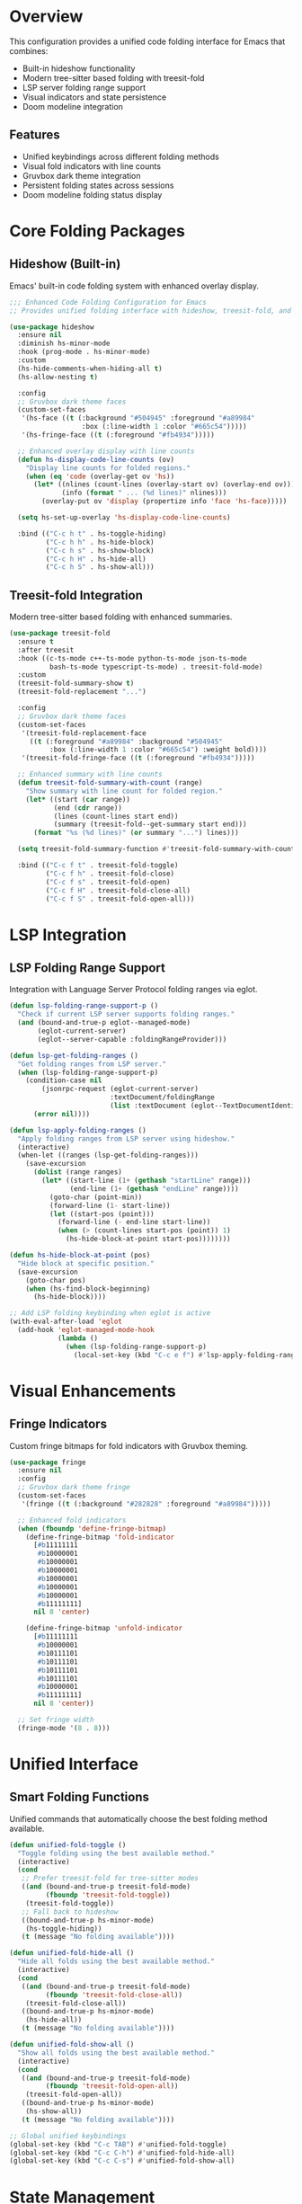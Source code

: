 * Overview

This configuration provides a unified code folding interface for Emacs that combines:
- Built-in hideshow functionality
- Modern tree-sitter based folding with treesit-fold
- LSP server folding range support
- Visual indicators and state persistence
- Doom modeline integration

** Features
- Unified keybindings across different folding methods
- Visual fold indicators with line counts
- Gruvbox dark theme integration
- Persistent folding states across sessions
- Doom modeline folding status display

* Core Folding Packages

** Hideshow (Built-in)
Emacs' built-in code folding system with enhanced overlay display.

#+begin_src emacs-lisp
;;; Enhanced Code Folding Configuration for Emacs
;; Provides unified folding interface with hideshow, treesit-fold, and LSP integration

(use-package hideshow
  :ensure nil
  :diminish hs-minor-mode
  :hook (prog-mode . hs-minor-mode)
  :custom
  (hs-hide-comments-when-hiding-all t)
  (hs-allow-nesting t)
  
  :config
  ;; Gruvbox dark theme faces
  (custom-set-faces
   '(hs-face ((t (:background "#504945" :foreground "#a89984" 
                  :box (:line-width 1 :color "#665c54")))))
   '(hs-fringe-face ((t (:foreground "#fb4934")))))
  
  ;; Enhanced overlay display with line counts
  (defun hs-display-code-line-counts (ov)
    "Display line counts for folded regions."
    (when (eq 'code (overlay-get ov 'hs))
      (let* ((nlines (count-lines (overlay-start ov) (overlay-end ov)))
             (info (format " ... (%d lines)" nlines)))
        (overlay-put ov 'display (propertize info 'face 'hs-face)))))
  
  (setq hs-set-up-overlay 'hs-display-code-line-counts)
  
  :bind (("C-c h t" . hs-toggle-hiding)
         ("C-c h h" . hs-hide-block)
         ("C-c h s" . hs-show-block)
         ("C-c h H" . hs-hide-all)
         ("C-c h S" . hs-show-all)))
#+end_src

** Treesit-fold Integration
Modern tree-sitter based folding with enhanced summaries.

#+begin_src emacs-lisp
(use-package treesit-fold
  :ensure t
  :after treesit
  :hook ((c-ts-mode c++-ts-mode python-ts-mode json-ts-mode 
          bash-ts-mode typescript-ts-mode) . treesit-fold-mode)
  :custom
  (treesit-fold-summary-show t)
  (treesit-fold-replacement "...")
  
  :config
  ;; Gruvbox dark theme faces
  (custom-set-faces
   '(treesit-fold-replacement-face 
     ((t (:foreground "#a89984" :background "#504945" 
          :box (:line-width 1 :color "#665c54") :weight bold))))
   '(treesit-fold-fringe-face ((t (:foreground "#fb4934")))))
  
  ;; Enhanced summary with line counts
  (defun treesit-fold-summary-with-count (range)
    "Show summary with line count for folded region."
    (let* ((start (car range))
           (end (cdr range))
           (lines (count-lines start end))
           (summary (treesit-fold--get-summary start end)))
      (format "%s (%d lines)" (or summary "...") lines)))
  
  (setq treesit-fold-summary-function #'treesit-fold-summary-with-count)
  
  :bind (("C-c f t" . treesit-fold-toggle)
         ("C-c f h" . treesit-fold-close)
         ("C-c f s" . treesit-fold-open)
         ("C-c f H" . treesit-fold-close-all)
         ("C-c f S" . treesit-fold-open-all)))
#+end_src

* LSP Integration

** LSP Folding Range Support
Integration with Language Server Protocol folding ranges via eglot.

#+begin_src emacs-lisp
(defun lsp-folding-range-support-p ()
  "Check if current LSP server supports folding ranges."
  (and (bound-and-true-p eglot--managed-mode)
       (eglot-current-server)
       (eglot--server-capable :foldingRangeProvider)))

(defun lsp-get-folding-ranges ()
  "Get folding ranges from LSP server."
  (when (lsp-folding-range-support-p)
    (condition-case nil
        (jsonrpc-request (eglot-current-server)
                         :textDocument/foldingRange
                         (list :textDocument (eglot--TextDocumentIdentifier)))
      (error nil))))

(defun lsp-apply-folding-ranges ()
  "Apply folding ranges from LSP server using hideshow."
  (interactive)
  (when-let ((ranges (lsp-get-folding-ranges)))
    (save-excursion
      (dolist (range ranges)
        (let* ((start-line (1+ (gethash "startLine" range)))
               (end-line (1+ (gethash "endLine" range))))
          (goto-char (point-min))
          (forward-line (1- start-line))
          (let ((start-pos (point)))
            (forward-line (- end-line start-line))
            (when (> (count-lines start-pos (point)) 1)
              (hs-hide-block-at-point start-pos))))))))

(defun hs-hide-block-at-point (pos)
  "Hide block at specific position."
  (save-excursion
    (goto-char pos)
    (when (hs-find-block-beginning)
      (hs-hide-block))))

;; Add LSP folding keybinding when eglot is active
(with-eval-after-load 'eglot
  (add-hook 'eglot-managed-mode-hook
            (lambda ()
              (when (lsp-folding-range-support-p)
                (local-set-key (kbd "C-c e f") #'lsp-apply-folding-ranges)))))
#+end_src

* Visual Enhancements

** Fringe Indicators
Custom fringe bitmaps for fold indicators with Gruvbox theming.

#+begin_src emacs-lisp
(use-package fringe
  :ensure nil
  :config
  ;; Gruvbox dark theme fringe
  (custom-set-faces
   '(fringe ((t (:background "#282828" :foreground "#a89984")))))
  
  ;; Enhanced fold indicators
  (when (fboundp 'define-fringe-bitmap)
    (define-fringe-bitmap 'fold-indicator
      [#b11111111
       #b10000001
       #b10000001
       #b10000001
       #b10000001
       #b10000001
       #b10000001
       #b11111111]
      nil 8 'center)
    
    (define-fringe-bitmap 'unfold-indicator
      [#b11111111
       #b10000001
       #b10111101
       #b10111101
       #b10111101
       #b10111101
       #b10000001
       #b11111111]
      nil 8 'center))
  
  ;; Set fringe width
  (fringe-mode '(8 . 8)))
#+end_src

* Unified Interface

** Smart Folding Functions
Unified commands that automatically choose the best folding method available.

#+begin_src emacs-lisp
(defun unified-fold-toggle ()
  "Toggle folding using the best available method."
  (interactive)
  (cond
   ;; Prefer treesit-fold for tree-sitter modes
   ((and (bound-and-true-p treesit-fold-mode)
         (fboundp 'treesit-fold-toggle))
    (treesit-fold-toggle))
   ;; Fall back to hideshow
   ((bound-and-true-p hs-minor-mode)
    (hs-toggle-hiding))
   (t (message "No folding available"))))

(defun unified-fold-hide-all ()
  "Hide all folds using the best available method."
  (interactive)
  (cond
   ((and (bound-and-true-p treesit-fold-mode)
         (fboundp 'treesit-fold-close-all))
    (treesit-fold-close-all))
   ((bound-and-true-p hs-minor-mode)
    (hs-hide-all))
   (t (message "No folding available"))))

(defun unified-fold-show-all ()
  "Show all folds using the best available method."
  (interactive)
  (cond
   ((and (bound-and-true-p treesit-fold-mode)
         (fboundp 'treesit-fold-open-all))
    (treesit-fold-open-all))
   ((bound-and-true-p hs-minor-mode)
    (hs-show-all))
   (t (message "No folding available"))))

;; Global unified keybindings
(global-set-key (kbd "C-c TAB") #'unified-fold-toggle)
(global-set-key (kbd "C-c C-h") #'unified-fold-hide-all)
(global-set-key (kbd "C-c C-s") #'unified-fold-show-all)
#+end_src

* State Management

** Folding State Tracking
Real-time tracking of folding states for modeline display.

#+begin_src emacs-lisp
(defvar-local folding-state-cache nil
  "Cache for folding state to avoid expensive calculations.")

(defvar folding-state-update-timer nil
  "Timer for updating folding state.")

(defun folding-count-folds ()
  "Count total and active folds in current buffer."
  (let ((total-folds 0)
        (active-folds 0))
    ;; Count hideshow folds
    (when (bound-and-true-p hs-minor-mode)
      (save-excursion
        (goto-char (point-min))
        (while (not (eobp))
          (when (hs-overlay-at (point))
            (setq total-folds (1+ total-folds))
            (when (overlay-get (car (hs-overlay-at (point))) 'invisible)
              (setq active-folds (1+ active-folds))))
          (forward-line 1))))
    
    ;; Count treesit-fold folds
    (when (bound-and-true-p treesit-fold-mode)
      (dolist (ov (overlays-in (point-min) (point-max)))
        (when (overlay-get ov 'treesit-fold)
          (setq total-folds (1+ total-folds))
          (when (overlay-get ov 'invisible)
            (setq active-folds (1+ active-folds))))))
    
    (cons active-folds total-folds)))

(defun folding-update-state-cache ()
  "Update folding state cache."
  (when (or (bound-and-true-p hs-minor-mode)
            (bound-and-true-p treesit-fold-mode))
    (setq folding-state-cache (folding-count-folds))))

(defun folding-schedule-update ()
  "Schedule folding state update."
  (when folding-state-update-timer
    (cancel-timer folding-state-update-timer))
  (setq folding-state-update-timer
        (run-with-idle-timer 0.5 nil #'folding-update-state-cache)))

;; Update cache on fold changes
(advice-add 'hs-toggle-hiding :after (lambda (&rest _) (folding-schedule-update)))
(advice-add 'hs-hide-all :after (lambda (&rest _) (folding-schedule-update)))
(advice-add 'hs-show-all :after (lambda (&rest _) (folding-schedule-update)))

(when (fboundp 'treesit-fold-toggle)
  (advice-add 'treesit-fold-toggle :after (lambda (&rest _) (folding-schedule-update)))
  (advice-add 'treesit-fold-close-all :after (lambda (&rest _) (folding-schedule-update)))
  (advice-add 'treesit-fold-open-all :after (lambda (&rest _) (folding-schedule-update))))
#+end_src

* Doom Modeline Integration

** Modeline Segment Definition
Custom doom-modeline segment to display folding status.

#+begin_src emacs-lisp
(with-eval-after-load 'doom-modeline
  ;; Define folding segment
  (doom-modeline-def-segment folding
    "Folding state indicator for doom-modeline."
    (when (and (or (bound-and-true-p hs-minor-mode)
                   (bound-and-true-p treesit-fold-mode))
               folding-state-cache)
      (let* ((active (car folding-state-cache))
             (total (cdr folding-state-cache))
             (icon (if (> active 0) "▼" "▶"))
             (face (if (> active 0) 'doom-modeline-info 'doom-modeline-buffer-minor-mode)))
        (concat
         (doom-modeline-spc)
         (propertize icon 'face face)
         (when (> total 0)
           (propertize (format "%d/%d" active total) 'face face))))))

  ;; Custom doom modeline with folding (fixed checker segment)
  (doom-modeline-def-modeline 'folding-modeline
    '(bar workspace-name window-number modals matches follow buffer-info 
      remote-host buffer-position word-count parrot selection-info)
    '(compilation objed-state misc-info persp-name battery grip irc mu4e gnus 
      github debug repl lsp minor-modes folding input-method indent-info 
      buffer-encoding major-mode process vcs time))

  ;; Function to toggle folding modeline
  (defun toggle-folding-modeline ()
    "Toggle between default and folding-enabled doom modeline."
    (interactive)
    (if (eq doom-modeline-current-modeline 'folding-modeline)
        (doom-modeline-set-modeline 'main)
      (doom-modeline-set-modeline 'folding-modeline))
    (force-mode-line-update))

  ;; Auto-enable folding modeline in programming modes
  (defun maybe-enable-folding-modeline ()
    "Enable folding modeline in programming buffers."
    (when (and (derived-mode-p 'prog-mode)
               (or (bound-and-true-p hs-minor-mode)
                   (bound-and-true-p treesit-fold-mode)))
      (doom-modeline-set-modeline 'folding-modeline)
      (folding-update-state-cache)))

  (add-hook 'prog-mode-hook #'maybe-enable-folding-modeline)
  (add-hook 'hs-minor-mode-hook #'maybe-enable-folding-modeline)
  (add-hook 'treesit-fold-mode-hook #'maybe-enable-folding-modeline)

  ;; Keybinding to toggle folding modeline
  (global-set-key (kbd "C-c m f") #'toggle-folding-modeline))
#+end_src

* State Persistence

** Save and Restore Folding States
Persistent folding states across Emacs sessions.

#+begin_src emacs-lisp
(defvar folding-save-file (expand-file-name "folding-states.el" user-emacs-directory)
  "File to save folding states.")

(defun folding-save-state ()
  "Save current buffer's folding state."
  (interactive)
  (when (and buffer-file-name
             (or (bound-and-true-p hs-minor-mode)
                 (bound-and-true-p treesit-fold-mode)))
    (let ((states '())
          (file buffer-file-name))
      ;; Collect hideshow states
      (when (bound-and-true-p hs-minor-mode)
        (save-excursion
          (goto-char (point-min))
          (while (not (eobp))
            (when-let ((ov (car (hs-overlay-at (point)))))
              (when (overlay-get ov 'invisible)
                (push (list 'hs (overlay-start ov) (overlay-end ov)) states)))
            (forward-line 1))))
      
      ;; Collect treesit-fold states
      (when (bound-and-true-p treesit-fold-mode)
        (dolist (ov (overlays-in (point-min) (point-max)))
          (when (and (overlay-get ov 'treesit-fold)
                     (overlay-get ov 'invisible))
            (push (list 'treesit (overlay-start ov) (overlay-end ov)) states))))
      
      ;; Save to file
      (when states
        (let ((all-states (if (file-exists-p folding-save-file)
                              (with-temp-buffer
                                (insert-file-contents folding-save-file)
                                (condition-case nil
                                    (read (current-buffer))
                                  (error '())))
                            '())))
          (setf (alist-get file all-states nil nil #'string=) states)
          (with-temp-file folding-save-file
            (prin1 all-states (current-buffer))))))))

(defun folding-restore-state ()
  "Restore folding state for current buffer."
  (interactive)
  (when (and buffer-file-name
             (file-exists-p folding-save-file))
    (condition-case nil
        (let* ((all-states (with-temp-buffer
                             (insert-file-contents folding-save-file)
                             (read (current-buffer))))
               (states (alist-get buffer-file-name all-states nil nil #'string=)))
          (dolist (state states)
            (let ((type (car state))
                  (start (cadr state))
                  (end (caddr state)))
              (when (and (>= start (point-min)) (<= end (point-max)))
                (cond
                 ((eq type 'hs)
                  (when (bound-and-true-p hs-minor-mode)
                    (save-excursion
                      (goto-char start)
                      (hs-hide-block))))
                 ((eq type 'treesit)
                  (when (bound-and-true-p treesit-fold-mode)
                    (save-excursion
                      (goto-char start)
                      (treesit-fold-close)))))))))
      (error (message "Failed to restore folding state")))))

;; Auto-save/restore hooks
(add-hook 'kill-buffer-hook #'folding-save-state)
(add-hook 'find-file-hook 
          (lambda () 
            (run-with-idle-timer 1 nil #'folding-restore-state)))

;; Manual save/restore keybindings
(global-set-key (kbd "C-c f w") #'folding-save-state)
(global-set-key (kbd "C-c f r") #'folding-restore-state)
#+end_src

* Additional Conveniences

** Utility Functions
Extra convenience functions for folding management.

#+begin_src emacs-lisp
(defun folding-status ()
  "Show current folding status in minibuffer."
  (interactive)
  (if-let ((cache folding-state-cache))
      (message "Folding: %d/%d active" (car cache) (cdr cache))
    (message "No folding information available")))

(global-set-key (kbd "C-c f i") #'folding-status)

;; Initialize folding state on startup
(add-hook 'emacs-startup-hook
          (lambda ()
            (run-with-idle-timer 2 nil
                                 (lambda ()
                                   (dolist (buf (buffer-list))
                                     (with-current-buffer buf
                                       (when (derived-mode-p 'prog-mode)
                                         (folding-update-state-cache))))))))

(provide 'code-folding)
;;; code-folding.el ends here
#+end_src

* Keybinding Reference

** Hideshow Bindings
| Keybinding | Function           | Description              |
|------------|--------------------|--------------------------|
| =C-c h t=  | hs-toggle-hiding   | Toggle current fold      |
| =C-c h h=  | hs-hide-block      | Hide current block       |
| =C-c h s=  | hs-show-block      | Show current block       |
| =C-c h H=  | hs-hide-all        | Hide all blocks          |
| =C-c h S=  | hs-show-all        | Show all blocks          |

** Treesit-fold Bindings
| Keybinding | Function              | Description              |
|------------|-----------------------|--------------------------|
| =C-c f t=  | treesit-fold-toggle   | Toggle current fold      |
| =C-c f h=  | treesit-fold-close    | Close current fold       |
| =C-c f s=  | treesit-fold-open     | Open current fold        |
| =C-c f H=  | treesit-fold-close-all| Close all folds          |
| =C-c f S=  | treesit-fold-open-all | Open all folds           |

** Unified Interface
| Keybinding   | Function              | Description              |
|--------------|-----------------------|--------------------------|
| =C-c TAB=    | unified-fold-toggle   | Smart fold toggle        |
| =C-c C-h=    | unified-fold-hide-all | Smart hide all           |
| =C-c C-s=    | unified-fold-show-all | Smart show all           |

** Additional Functions
| Keybinding | Function                 | Description                    |
|------------|--------------------------|--------------------------------|
| =C-c e f=  | lsp-apply-folding-ranges | Apply LSP folding ranges       |
| =C-c m f=  | toggle-folding-modeline  | Toggle folding modeline        |
| =C-c f w=  | folding-save-state       | Save folding state             |
| =C-c f r=  | folding-restore-state    | Restore folding state          |
| =C-c f i=  | folding-status           | Show folding info              |

* Installation and Usage

** Installation
1. Save this configuration to a file (e.g., =code-folding.org=)
2. Tangle the code blocks to generate =code-folding.el=:
   #+begin_example
   M-x org-babel-tangle
   #+end_example
3. Add to your Emacs configuration:
   #+begin_src emacs-lisp :tangle no
   (load-file "path/to/code-folding.el")
   #+end_src

** Requirements
- Emacs 29+ (for tree-sitter support)
- =treesit-fold= package
- =doom-modeline= (optional, for modeline integration)
- =eglot= (for LSP folding support)

** Quick Start
After installation, folding will be automatically enabled in programming modes:
- Use =C-c TAB= to toggle folds
- Use =C-c C-h= to hide all folds
- Use =C-c C-s= to show all folds
- Folding states will persist across sessions automatically
